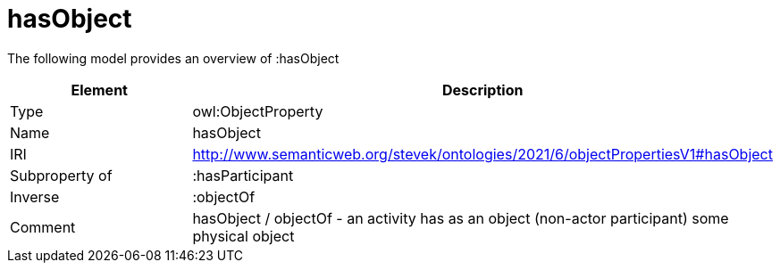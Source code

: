 // This file was created automatically by title Untitled No version .
// DO NOT EDIT!

= hasObject

//Include information from owl files

The following model provides an overview of :hasObject

|===
|Element |Description

|Type
|owl:ObjectProperty

|Name
|hasObject

|IRI
|http://www.semanticweb.org/stevek/ontologies/2021/6/objectPropertiesV1#hasObject

|Subproperty of
|:hasParticipant

|Inverse
|:objectOf

|Comment
|hasObject / objectOf - an activity has as an object (non-actor participant) some physical object

|===